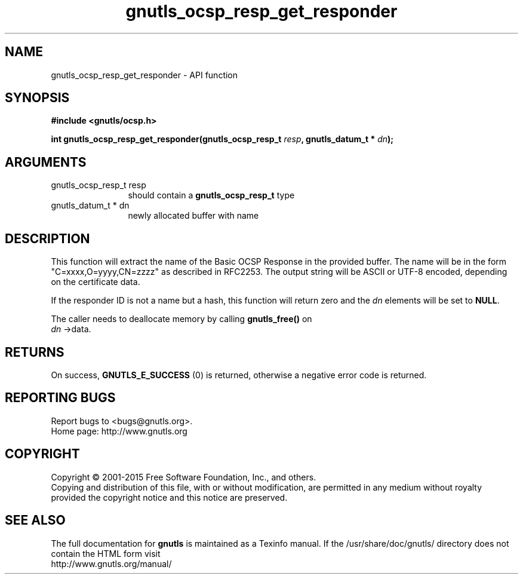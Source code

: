 .\" DO NOT MODIFY THIS FILE!  It was generated by gdoc.
.TH "gnutls_ocsp_resp_get_responder" 3 "3.4.4" "gnutls" "gnutls"
.SH NAME
gnutls_ocsp_resp_get_responder \- API function
.SH SYNOPSIS
.B #include <gnutls/ocsp.h>
.sp
.BI "int gnutls_ocsp_resp_get_responder(gnutls_ocsp_resp_t " resp ", gnutls_datum_t * " dn ");"
.SH ARGUMENTS
.IP "gnutls_ocsp_resp_t resp" 12
should contain a \fBgnutls_ocsp_resp_t\fP type
.IP "gnutls_datum_t * dn" 12
newly allocated buffer with name
.SH "DESCRIPTION"
This function will extract the name of the Basic OCSP Response in
the provided buffer. The name will be in the form
"C=xxxx,O=yyyy,CN=zzzz" as described in RFC2253. The output string
will be ASCII or UTF\-8 encoded, depending on the certificate data.

If the responder ID is not a name but a hash, this function
will return zero and the  \fIdn\fP elements will be set to \fBNULL\fP.

The caller needs to deallocate memory by calling \fBgnutls_free()\fP on
 \fIdn\fP \->data.
.SH "RETURNS"
On success, \fBGNUTLS_E_SUCCESS\fP (0) is returned, otherwise a
negative error code is returned.
.SH "REPORTING BUGS"
Report bugs to <bugs@gnutls.org>.
.br
Home page: http://www.gnutls.org

.SH COPYRIGHT
Copyright \(co 2001-2015 Free Software Foundation, Inc., and others.
.br
Copying and distribution of this file, with or without modification,
are permitted in any medium without royalty provided the copyright
notice and this notice are preserved.
.SH "SEE ALSO"
The full documentation for
.B gnutls
is maintained as a Texinfo manual.
If the /usr/share/doc/gnutls/
directory does not contain the HTML form visit
.B
.IP http://www.gnutls.org/manual/
.PP
